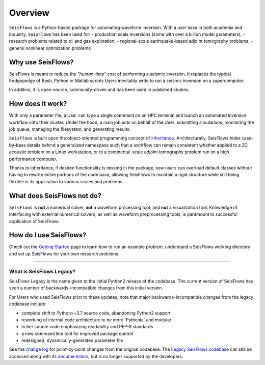 Overview
===================
``SeisFlows`` is a Python-based package for automating waveform inversion.
With a user base in both academia and industry, ``SeisFlows`` has been used
for:
- production scale inversions (some with over a billion model parameters),
- research problems related to oil and gas exploration,
- regional-scale earthquake-based adjoint tomography problems,
- general nonlinear optimization problems.

Why use SeisFlows?
~~~~~~~~~~~~~~~~~~

SeisFlows is meant to reduce the *"human-time"* cost of performing a seismic
inversion. It replaces the typical hodgepodge of Bash, Python or Matlab
scripts Users inevitably write to run a seismic inversion on a supercomputer.

In addition, it is open-source, community-driven and has been used in published
studies.

How does it work?
~~~~~~~~~~~~~~~~~~
With only a parameter file, a User can type a single command on an HPC terminal
and launch an automated inversion workflow onto their cluster. Under the hood,
a main job acts on behalf of the User: submitting simulations, monitoring the
job queue, managing the filesystem, and generating results.

``SeisFlows`` is built upon the object-oriented programming concept of
`inheritance <background.html>`__. Architecturally, SeisFlows hides
case-by-base details behind a generalized namespace such that a workflow can
remain consistent whether applied to a 2D acoustic problem on a Linux
workstation, or to a continental-scale adjoint tomography problem run on a
high performance computer.

Thanks to inheritance, if desired functionality is missing in the  package,
new users can overload default classes without having to rewrite entire
portions of the code base, allowing SeisFlows to maintain a rigid structure
while still being flexible in its application to various scales and problems.


What does SeisFlows not do?
~~~~~~~~~~~~~~~~~~~~~~~~~~~~
``SeisFlows`` is **not** a numerical solver, **not** a waveform processing tool,
and **not** a visualization tool.
Knowledge of interfacing with external numerical solvers, as well as waveform
preprocessing tools, is paramount to successful application of SeisFlows.


How do I use SeisFlows?
~~~~~~~~~~~~~~~~~~~~~~~

Check out the `Getting Started <getting_started.html>`__ page to learn how to
run an example problem, understand a SeisFlows working directory and set up
SeisFlows for your own research problems.

-------------------------

What is SeisFlows Legacy?
--------------------------

SeisFlows Legacy is the name given to the initial Python2 release of the
codebase. The current version of SeisFlows has seen a number of
backwards-incompatible changes from this initial version.

For Users who used SeisFlows prior to these updates, note that major
backwards-incompatible changes from the legacy codebase include:

-  complete shift to Python>=3.7 source code, abandoning Python2 support
-  reworking of internal code architecture to be more 'Pythonic' and modular
-  richer source code emphasizing readability and PEP-8 standards
-  a new command line tool for improved package control
-  redesigned, dynamically-generated parameter file

See the `change log <changelog.html>`__ for point-by-point changes from the
original codebase. The `Legacy SeisFlows codebase
<https://github.com/adjtomo/seisflows/releases/tag/v1.1.0>`__ can still be
accessed along with its `documentation <https://github.com/adjtomo/seisflows/
tree/46a9604d8907bc5fbf2ddc11e16914a870e6db77/docs>`__, but is no longer
supported by the developers.